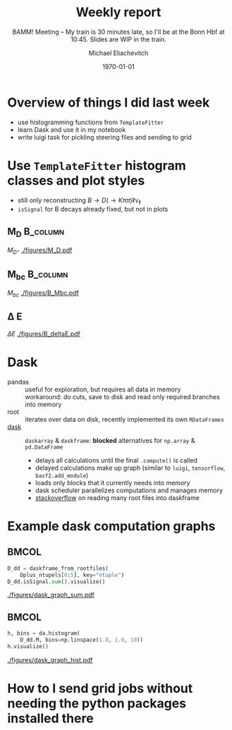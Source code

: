 #+STARTUP: showall
#+TITLE: Weekly report
#+SUBTITLE: BAMM! Meeting -- My train is 30 minutes late, so I'll be at the Bonn Hbf at 10:45. Slides are WIP in the train.
#+AUTHOR: Michael Eliachevitch
#+DATE: \today
#+LATEX_COMPILER: xelatex
#+OPTIONS:  toc:nil num:nil title:t
#+LATEX_CLASS: beamer
#+LATEX_CLASS_OPTIONS: [aspectratio=169, 16pt]
#+BEAMER_HEADER: \usepackage{templates/metropolisbonn}
#+BEAMER_HEADER: \usepackage{hepnames, hepparticles}
#+BEAMER_HEADER: \usepackage{tikz} \usetikzlibrary{positioning}
#+BEAMER_HEADER: \newcommand{\PDmstar}{\HepParticle{D}{}{\left(*\right)}}
#+BEAMER_HEADER: \newcommand{\rdstar}{R\left(\PDmstar\right)}
#+BEAMER_HEADER: \institute{Physikalisches Institut --- Rheinische Friedrich-Wilhelms-Universität Bonn}
#+BEAMER_HEADER: \hypersetup{colorlinks, urlcolor=bonnblue}
#+BEAMER_HEADER: \lstset{keywordstyle=\bfseries\color{bonnblue}, commentstyle=\itshape\color{bonnunigrau}, identifierstyle=\color{bonntextgrau}, stringstyle=\color{bonnyellow}}
#+COLUMNS: %45ITEM %10BEAMER_env(Env) %10BEAMER_act(Act) %4BEAMER_col(Col) %8BEAMER_opt(Opt)
* Overview of things I did last week
- use histogramming functions from =TemplateFitter=
- learn Dask and use it in my notebook
- write luigi task for pickling steering files and sending to grid

* Use =TemplateFitter= histogram classes and plot styles
- still only reconstructing $B \rightarrow D (\rightarrow K\pi\pi) \ell \nu_{\ell}$
- =isSignal= for B decays already fixed, but not in plots
** M_D                                                            :B_column:
:PROPERTIES:
:BEAMER_env: column
:BEAMER_col: 0.33
:END:
$M_{D^+}$
[[./figures/M_D.pdf]]
** M_{bc}                                                            :B_column:
:PROPERTIES:
:BEAMER_env: column
:BEAMER_col: 0.33
:END:
$M_{bc}$
[[./figures/B_Mbc.pdf]]
** \Delta E
:PROPERTIES:
:BEAMER_env: column
:BEAMER_col: 0.33
:END:
$\Delta E$
[[./figures/B_deltaE.pdf]]
* Dask
- pandas :: useful for exploration, but requires all data in memory\\
  workaround: do cuts, save to disk and read only required branches into memory
- root :: iterates over data on disk, recently implemented its own =RDataFrames=
- [[https://dask.org/][dask]] :: =daskarray= & =daskframe=: *blocked* alternatives for =np.array= & =pd.DataFrame=
  - delays all calculations until the final =.compute()= is called
  - delayed calculations make up graph (similar to =luigi=, =tensorflow=, =basf2.add_module=)
  - loads only blocks that it currently needs into memory
  - dask scheduler parallelizes computations and manages memory
  - [[https://stackoverflow.com/questions/60189433/how-to-avoid-too-many-open-files-error-when-using-uproot-daskframes-to-create/60191127#60191127][stackoverflow]] on reading many root files into daskframe
  
* Example dask computation graphs
**                                                                   :BMCOL:
:PROPERTIES:
:BEAMER_col: 0.5
:END:
#+ATTR_LATEX: :options basicstyle=\tiny\ttfamily, xleftmargin=-5pt
#+begin_src python
  D_dd = daskframe_from_rootfiles(
      Dplus_ntupels[0:5], key="ntuple")
  D_dd.isSignal.sum().visualize()
#+end_src
#+ATTR_LATEX: :width .55\textwidth
[[./figures/dask_graph_sum.pdf]]
**                                                                   :BMCOL:
:PROPERTIES:
:BEAMER_col: 0.5
:END:
#+ATTR_LATEX: :options basicstyle=\tiny\ttfamily, xleftmargin=-5pt
#+begin_src python
  h, bins = da.histogram(
      D_dd.M, bins=np.linspace(1.8, 1.9, 10))
  h.visualize()
#+end_src
#+ATTR_LATEX: :width .45\textwidth
[[./figures/dask_graph_hist.pdf]]

* How to I send grid jobs without needing the python packages installed there
#+begin_export latex
\begin{tikzpicture}[
align=center,
    mybox/.style={
    rectangle,minimum size=6mm,
    thick,draw=black!50,
    top color=white,bottom color=black!20},
    gridbox/.style={
    rectangle,minimum size=6mm,rounded corners=3mm,
    thick,draw=black!50!blue!50,
    top color=white,bottom color=blue!50!black!20,
    }
    ]

    \node [mybox] (steeringfile) {steering file\\ \ttfamily{\tiny import
    analysistools, rdstar, \ldots}};
    \node [mybox, below=of steeringfile] (pickle) {serialized path\\(pickle)};
    \node [mybox, right=3cm of pickle] (wrapper) {wrapper steering file};
    \node [mybox, below left=1cm of wrapper] (gbasf2) {gbasf2};
    \node [gridbox, below=of gbasf2] (grid) {grid};
    \draw [->, thick, draw=black!80] (steeringfile) -- (pickle) node
    [font=\footnotesize\ttfamily, midway, left] {write\_path\_to\_file};
    \draw [->, thick, draw=black!80] (wrapper) -- (pickle) node
    [font=\footnotesize, midway, above] {executes path from};
    \draw [->, thick, draw=black!80] (gbasf2) -- (wrapper.south) node
    [font=\footnotesize, midway, sloped, below] {includes via -i};
    \draw [->, thick, draw=black!80] (gbasf2) -- (pickle.south) node
    [font=\footnotesize, midway, sloped, below] {includes via -f};
    \draw [->, thick, draw=black!80] (gbasf2) -- (grid) node
    [font=\footnotesize, midway, left] {sents job to};
\end{tikzpicture}
#+end_export
* Compilation command                                              :noexport:
#+begin_src elisp
  (let ((async nil))
    (org-beamer-export-to-pdf async))
#+end_src

#+RESULTS:
: /home/michael/talks/2020-02-10_bamm!_status/bamm_status_2020-02-10.pdf

* Local variables                                          :noexport:ARCHIVE:
# Local Variables:
# TeX-engine: xetex
# eval: (plist-put org-format-latex-options :scale 1.4)
# eval: (org-beamer-mode 1)
# End:
